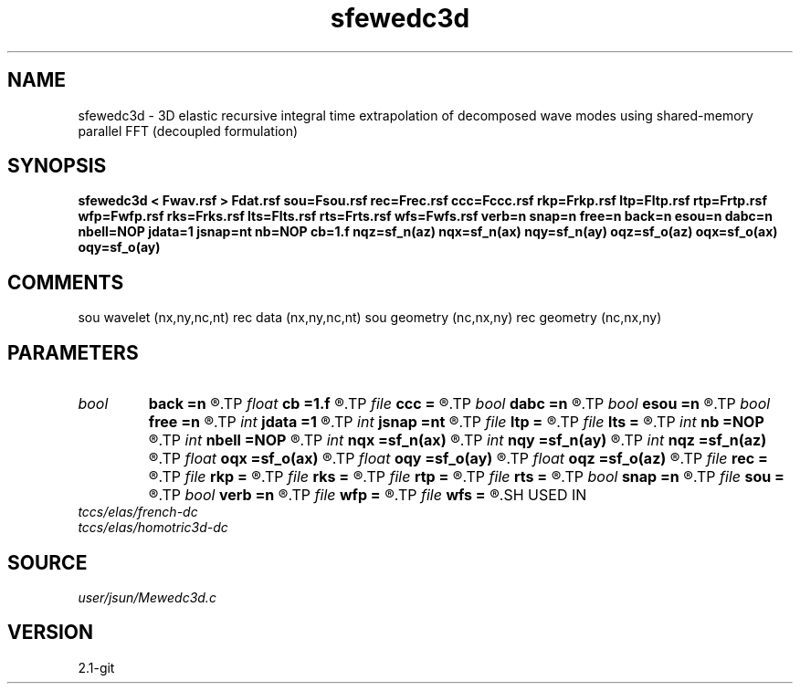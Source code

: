 .TH sfewedc3d 1  "APRIL 2019" Madagascar "Madagascar Manuals"
.SH NAME
sfewedc3d \- 3D elastic recursive integral time extrapolation of decomposed wave modes using shared-memory parallel FFT (decoupled formulation)
.SH SYNOPSIS
.B sfewedc3d < Fwav.rsf > Fdat.rsf sou=Fsou.rsf rec=Frec.rsf ccc=Fccc.rsf rkp=Frkp.rsf ltp=Fltp.rsf rtp=Frtp.rsf wfp=Fwfp.rsf rks=Frks.rsf lts=Flts.rsf rts=Frts.rsf wfs=Fwfs.rsf verb=n snap=n free=n back=n esou=n dabc=n nbell=NOP jdata=1 jsnap=nt nb=NOP cb=1.f nqz=sf_n(az) nqx=sf_n(ax) nqy=sf_n(ay) oqz=sf_o(az) oqx=sf_o(ax) oqy=sf_o(ay)
.SH COMMENTS
sou wavelet  (nx,ny,nc,nt)
rec data     (nx,ny,nc,nt)
sou geometry (nc,nx,ny)
rec geometry (nc,nx,ny)

.SH PARAMETERS
.PD 0
.TP
.I bool   
.B back
.B =n
.R  [y/n]	backward extrapolation flag (for rtm)
.TP
.I float  
.B cb
.B =1.f
.R  
.TP
.I file   
.B ccc
.B =
.R  	auxiliary input file name
.TP
.I bool   
.B dabc
.B =n
.R  [y/n]	absorbing BC
.TP
.I bool   
.B esou
.B =n
.R  [y/n]	explosive force source
.TP
.I bool   
.B free
.B =n
.R  [y/n]	free surface flag
.TP
.I int    
.B jdata
.B =1
.R  
.TP
.I int    
.B jsnap
.B =nt
.R  
.TP
.I file   
.B ltp
.B =
.R  	auxiliary input file name
.TP
.I file   
.B lts
.B =
.R  	auxiliary input file name
.TP
.I int    
.B nb
.B =NOP
.R  
.TP
.I int    
.B nbell
.B =NOP
.R  	bell size
.TP
.I int    
.B nqx
.B =sf_n(ax)
.R  
.TP
.I int    
.B nqy
.B =sf_n(ay)
.R  
.TP
.I int    
.B nqz
.B =sf_n(az)
.R  
.TP
.I float  
.B oqx
.B =sf_o(ax)
.R  
.TP
.I float  
.B oqy
.B =sf_o(ay)
.R  
.TP
.I float  
.B oqz
.B =sf_o(az)
.R  
.TP
.I file   
.B rec
.B =
.R  	auxiliary input file name
.TP
.I file   
.B rkp
.B =
.R  	auxiliary input file name
.TP
.I file   
.B rks
.B =
.R  	auxiliary input file name
.TP
.I file   
.B rtp
.B =
.R  	auxiliary input file name
.TP
.I file   
.B rts
.B =
.R  	auxiliary input file name
.TP
.I bool   
.B snap
.B =n
.R  [y/n]	wavefield snapshots flag
.TP
.I file   
.B sou
.B =
.R  	auxiliary input file name
.TP
.I bool   
.B verb
.B =n
.R  [y/n]	verbosity flag
.TP
.I file   
.B wfp
.B =
.R  	auxiliary output file name
.TP
.I file   
.B wfs
.B =
.R  	auxiliary output file name
.SH USED IN
.TP
.I tccs/elas/french-dc
.TP
.I tccs/elas/homotric3d-dc
.SH SOURCE
.I user/jsun/Mewedc3d.c
.SH VERSION
2.1-git
